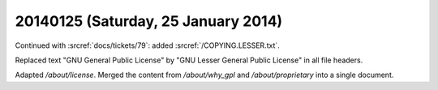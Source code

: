====================================
20140125 (Saturday, 25 January 2014)
====================================

Continued with :srcref:`docs/tickets/79`:
added :srcref:`/COPYING.LESSER.txt`.

Replaced text "GNU General Public License" 
by "GNU Lesser General Public License" 
in all file headers.

Adapted `/about/license`.
Merged the content from `/about/why_gpl`
and `/about/proprietary` 
into a single document.
